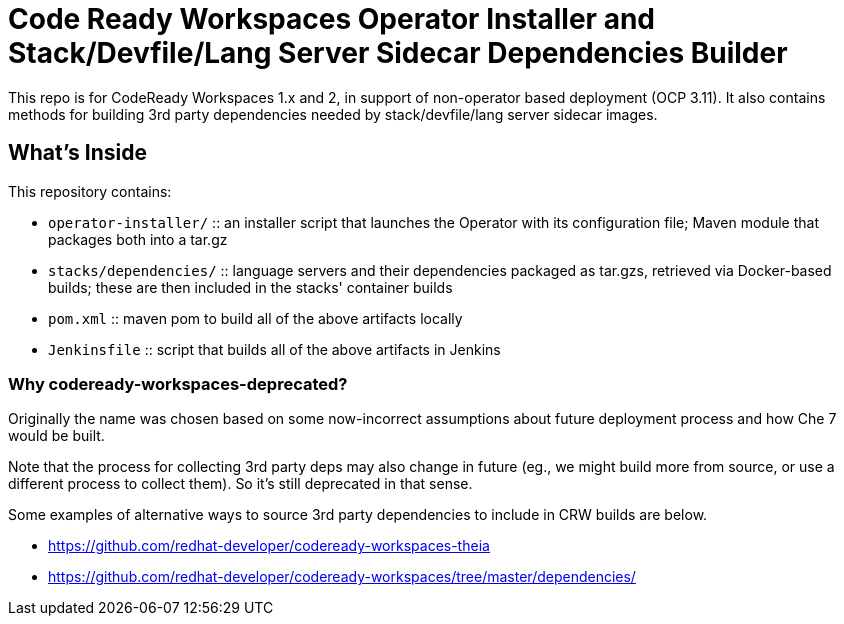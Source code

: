 # Code Ready Workspaces Operator Installer and Stack/Devfile/Lang Server Sidecar Dependencies Builder

This repo is for CodeReady Workspaces 1.x and 2, in support of non-operator based deployment (OCP 3.11). It also contains methods for building 3rd party dependencies needed by stack/devfile/lang server sidecar images.

## What's Inside

This repository contains:

* `operator-installer/`  :: an installer script that launches the Operator with its configuration file; Maven module that packages both into a tar.gz

* `stacks/dependencies/` :: language servers and their dependencies packaged as tar.gzs, retrieved via Docker-based builds; these are then included in the stacks' container builds

* `pom.xml` :: maven pom to build all of the above artifacts locally

* `Jenkinsfile` :: script that builds all of the above artifacts in Jenkins

### Why codeready-workspaces-deprecated?

Originally the name was chosen based on some now-incorrect assumptions about future deployment process and how Che 7 would be built.

Note that the process for collecting 3rd party deps may also change in future (eg., we might build more from source, or use a different process to collect them). So it's still deprecated in that sense. 

Some examples of alternative ways to source 3rd party dependencies to include in CRW builds are below.

* https://github.com/redhat-developer/codeready-workspaces-theia
* https://github.com/redhat-developer/codeready-workspaces/tree/master/dependencies/
